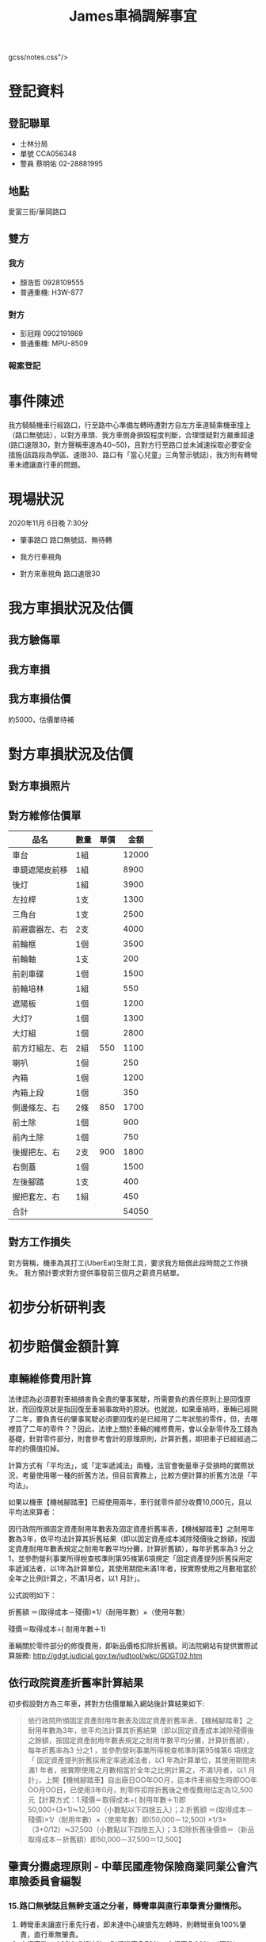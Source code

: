 #+TITLE: James車禍調解事宜

gcss/notes.css"/>

* 登記資料
** 登記聯單
- 士林分局
- 單號 CCA056348
- 警員 蔡明佑 02-28881995
** 地點
愛富三街/華岡路口
** 雙方
*** 我方
- 顏浩哲 0928109555
- 普通重機: H3W-877
*** 對方
- 彭冠翔 0902191869
- 普通重機: MPU-8509
*** 報案登記
  #+CAPTION: 報案登記
#+LABEL: fig:Accident-record
#+name: fig:Accident-record
#+ATTR_LATEX: :width 600
#+ATTR_HTML: :width 900
#+ATTR_ORG: :width 600
[[file:images/james-0.jpg]]
* 事件陳述
我方騎騎機車行經路口，行至路中心準備左轉時遭對方自左方車道騎乘機車撞上（路口無號誌），以對方車頭、我方車側身損毀程度判斷，合理懷疑對方嚴重超速(路口速限30，對方聲稱車速為40~50)，且對方行至路口並未減速採取必要安全措施(該路段為學區、速限30、路口有「當心兒童」三角警示號誌)，我方則有轉彎車未禮讓直行車的問題。
* 現場狀況
2020年11月 6日晚 7:30分
- 肇事路口
  路口無號誌、無待轉
  #+CAPTION: 肇事路口
#+LABEL: fig:Accident-Scene1
#+name: fig:Accident-Scene1
#+ATTR_LATEX: :width 400
#+ATTR_HTML: :width 800
#+ATTR_ORG: :width 400
[[file:images/james-1.jpg]]
- 我方行車視角
#+CAPTION: 我方行車視角
#+LABEL: fig:Accident-Scene2
#+name: fig:Accident-Scene2
#+ATTR_LATEX: :width 400
#+ATTR_HTML: :width 800
#+ATTR_ORG: :width 400
[[file:images/jw.jpg]]
- 對方來車視角
  路口速限30
  #+CAPTION: 對方(直行車行車視角)
#+LABEL: fig:Accident-Scene3
#+name: fig:Accident-Scene3
#+ATTR_LATEX: :width 400
#+ATTR_HTML: :width 800
#+ATTR_ORG: :width 400
[[file:images/james-2.jpg]]
* 我方車損狀況及估價
** 我方驗傷單
  #+CAPTION: 驗傷單
#+LABEL: fig:Accident-check
#+name: fig:Accident-check
#+ATTR_LATEX: :width 400
#+ATTR_HTML: :width 400
#+ATTR_ORG: :width 400
[[file:images/james01.jpg]]
** 我方車損
  #+CAPTION: 車損
#+LABEL: fig:Accident-Bike
#+name: fig:Accident-Bike
#+ATTR_LATEX: :width 400
#+ATTR_HTML: :width 400
#+ATTR_ORG: :width 400
[[file:images/james02.jpg]]
** 我方車損估價
約5000，估價單待補
* 對方車損狀況及估價
** 對方車損照片
#+CAPTION: 前
#+LABEL: fig:front
#+name: fig:front
#+ATTR_LATEX: :width 400
#+ATTR_HTML: :width 400
#+ATTR_ORG: :width 400
[[file:images/S__44752907_0.jpg]]
#+CAPTION: 右
#+LABEL: fig:right
#+name: fig:right
#+ATTR_LATEX: :width 400
#+ATTR_HTML: :width 400
#+ATTR_ORG: :width 400
[[file:images/S__44752906_0.jpg]]
#+CAPTION: 左
#+LABEL: fig:left
#+name: fig:left
#+ATTR_LATEX: :width 400
#+ATTR_HTML: :width 400
#+ATTR_ORG: :width 400
[[file:images/S__44752905_0.jpg]]
#+CAPTION: 後
#+LABEL: fig:rear
#+name: fig:rear
#+ATTR_LATEX: :width 400
#+ATTR_HTML: :width 400
#+ATTR_ORG: :width 400
[[file:images/S__44752904_0.jpg]]
** 對方維修估價單
|----------------+------+------+-------|
| 品名           | 數量 | 單價 |  金額 |
|----------------+------+------+-------|
| 車台           | 1組  |      | 12000 |
| 車鏡遮陽皮前移 | 1組  |      |  8900 |
| 後灯           | 1組  |      |  3900 |
| 左拉桿         | 1支  |      |  1300 |
| 三角台         | 1支  |      |  2500 |
| 前避震器左、右 | 2支  |      |  4000 |
| 前輪框         | 1個  |      |  3500 |
| 前輪軸         | 1支  |      |   200 |
| 前剎車碟       | 1個  |      |  1500 |
| 前輪培林       | 1組  |      |   550 |
| 遮陽板         | 1個  |      |  1200 |
| 大灯?          | 1個  |      |  1300 |
| 大灯組         | 1個  |      |  2800 |
| 前方灯組左、右 | 2組  |  550 |  1100 |
| 喇叭           | 1個  |      |   250 |
| 內箱           | 1個  |      |  1200 |
| 內箱上段       | 1個  |      |   350 |
| 側邊條左、右   | 2條  |  850 |  1700 |
| 前土除         | 1個  |      |   900 |
| 前內土除       | 1個  |      |   750 |
| 後握把左、右   | 2支  |  900 |  1800 |
| 右側蓋         | 1個  |      |  1500 |
| 左後腳踏       | 1支  |      |   400 |
| 握把套左、右   | 1組  |      |   450 |
|----------------+------+------+-------|
| 合計           |      |      | 54050 |
|----------------+------+------+-------|
#+TBLFM: @26$4=vsum(@2$4..@-1$4
** 對方工作損失
對方聲稱，機車為其打工(UberEat)生財工具，要求我方賠償此段時間之工作損失。
我方預計要求對方提供事發前三個月之薪資月結單。
* 初步分析研判表
#+CAPTION: 初判表
#+LABEL: fig:FirstJudgement
#+name: fig:FirstJudgement
#+ATTR_LATEX: :width 500
#+ATTR_HTML: :width 800
#+ATTR_ORG: :width 500
[[file:images/fj.jpg]]
* 初步賠償金額計算
** 車輛維修費用計算
法律認為必須要對車禍損害負全責的肇事駕駛，所需要負的責任原則上是回復原狀，而回復原狀是指回復至車禍事故時的原狀。也就說，如果車禍時，車輛已經開了二年，要負責任的肇事駕駛必須要回復的是已經用了二年狀態的零件，但，去哪裡買了二年的零件？？因此，法律上關於車輛的維修費用，會以全新零件及工錢為基礎，針對零件部分，則會參考會計的原理原則，計算折舊，即把車子已經經過二年的的價值扣掉。

計算方式有「平均法」，或「定率遞減法」兩種，法官會衡量車子受損時的實際狀況，考量使用哪一種的折舊方法，但目前實務上，比較方便計算的折舊方法是「平均法」。

如果以機車【機械腳踏車】已經使用兩年，車行就零件部分收費10,000元，且以平均法來算者：

因行政院所頒固定資產耐用年數表及固定資產折舊率表，【機械腳踏車】之耐用年數為3年，依平均法計算其折舊結果（即以固定資產成本減除殘價後之餘額，按固定資產耐用年數表規定之耐用年數平均分攤，計算折舊額），每年折舊率為3 分之1，並參酌營利事業所得稅查核準則第95條第6項規定「固定資產提列折舊採用定率遞減法者，以1年為計算單位，其使用期間未滿1年者，按實際使用之月數相當於全年之比例計算之，不滿1月者，以1 月計」。

公式說明如下：

折舊額 ＝(取得成本－殘價)×1/（耐用年數）×（使用年數）

殘價＝取得成本÷( 耐用年數＋1)

車輛關於零件部分的修復費用，即新品價格扣除折舊額。司法院網站有提供實際試算服務: http://gdgt.judicial.gov.tw/judtool/wkc/GDGT02.htm
** 依行政院資產折舊率計算結果
初步假設對方為三年車，將對方估價單輸入網站後計算結果如下:
#+BEGIN_QUOTE
依行政院所頒固定資產耐用年數表及固定資產折舊率表，【機械腳踏車】之耐用年數為3年，依平均法計算其折舊結果（即以固定資產成本減除殘價後之餘額，按固定資產耐用年數表規定之耐用年數平均分攤，計算折舊額），每年折舊率為3 分之1 ，並參酌營利事業所得稅查核準則第95條第6 項規定「 固定資產提列折舊採用定率遞減法者，以1 年為計算單位，其使用期間未滿1 年者，按實際使用之月數相當於全年之比例計算之，不滿1月者，以1 月計」，上開【機械腳踏車】自出廠日OO年OO月，迄本件車禍發生時即OO年OO月OO日，已使用3年0月，則零件扣除折舊後之修復費用估定為12,500元【計算方式：1.殘價＝取得成本÷( 耐用年數＋1)即50,000÷(3+1)≒12,500（小數點以下四捨五入）；2.折舊額 ＝(取得成本－殘價)×1/（耐用年數）×（使用年數）即(50,000－12,500) ×1/3×（3+0/12）≒37,500（小數點以下四捨五入）；3.扣除折舊後價值＝（新品取得成本－折舊額）即50,000－37,500＝12,500】
#+END_QUOTE
** 肇責分攤處理原則 - 中華民國產物保險商業同業公會汽車險委員會編製
*** 15.路口無號誌且無幹支道之分者，轉彎車與直行車肇責分攤情形。
1. 轉彎車未讓直行車先行者，即未達中心線搶先左轉時，則轉彎車負100%肇責，直行車無肇責。
1. 直行車路口未減速或超速時，則轉彎車負70%，直行車負30%。(互賠)
1. 直行車未讓已轉彎車先行時，直行車負100%肇責。
* 責任區分
我方違反道路交通安全規則第102條第1項7款規定：「汽車行駛至交岔路口，其行進、轉彎，應依下列規定：七、轉彎車應讓直行車先行。」

對方違反下列相關規定:道路交通安全規則第93條第1項第2款 「行車速度，依速限標誌或標線之規定，無速限標誌或標線者，應遵循規定之第二項：行經設有彎道、坡路、狹路、狹橋、隧道、學校、醫院標誌之路段、道路施工路段、泥濘或積水道路、無號誌之交岔路口及其他人車擁擠處所，或因雨霧致視線不清或道路發生臨時障礙，均應減速慢行，作隨時停車之準備。」

對方直行車依規定雖有路權，但「路權」並非絕對不可侵犯之權利，是除有關路權之各項具體規範外，尚有明定駕駛人必須遵守注意車前狀況或兩車併行距離等相關概括規定之必要，且所謂車前狀況亦非僅以駕駛人所遵行之車道為限，尚須擴及視線所及之可能範圍，藉此賦予駕駛人在享有路權之同時，仍應確實注意周遭突發情事與他人行車狀況之義務，促使各類用路人均能妥適採取避免或降低交通往來風險之舉措。否則倘如本件雖因我方未禮讓直行車，若謂對方逕可不問兩車相距為何或是否確實注意他人行車狀況，徒憑其是時享有路權而率行主張卸免一切責任，實與上述交通安全規則之法律本意有悖。
* 問題
1. 此案例中，合理的轉彎車與直行車肇責比例為何?
2. 此案例中，我方合理的賠償金額為何?
3. 此案例中，我方車損可要求對方賠償之合理金額為何？
4. 此案例中，我方是否需要賠償對方之打工損失？若有，合理賠償比例為何？

* 相關案例
- [[https://www.mobile01.com/topicdetail.php?f=267&t=5964755][機車VS機車，T字無號誌路口車禍肇責與賠償相關詢問]]
- [[https://forum.gamer.com.tw/C.php?bsn=60545&snA=17027][【問題】車禍肇責及賠償]]
- [[http://blog.udn.com/frankbetty/43900176][車禍相關法律]]
- [[https://pttstudy.com/law/M.1589639755.A.29F.html][[學習] 查了一下T字路口問題，有點疑問]]
- [[https://www.lawyerli.tw/l/%E3%80%8C%E8%B7%AF%E6%AC%8A%E3%80%8D%E4%B8%A6%E9%9D%9E%E7%B5%95%E5%B0%8D%E4%B8%8D%E5%8F%AF%E4%BE%B5%E7%8A%AF%E4%B9%8B%E6%AC%8A%E5%88%A9/][「路權」並非絕對不可侵犯之權利]]
- [[https://sites.google.com/site/jianluefalue/du-pin-wei-hai-fang-zhi-tiao-li/chang-jian-fa-lue-wen-ti/che-huo-xiang-guan-shi-wu-jian-jie/wubiaotidewenzhang-1][應注意前方條款]]
- [[http://b025.meiho.edu.tw/ezfiles/44/1044/img/704/350635475.pdf][直行車未禮讓已轉彎車]]
- [[http://b025.meiho.edu.tw/ezfiles/44/1044/img/704/350635475.pdf][肇責分攤處理原則]]
- [[https://www.tpce.org.tw/data/data5/761-1.pdf][機車車事事故故處處理理經經驗驗談談]]
